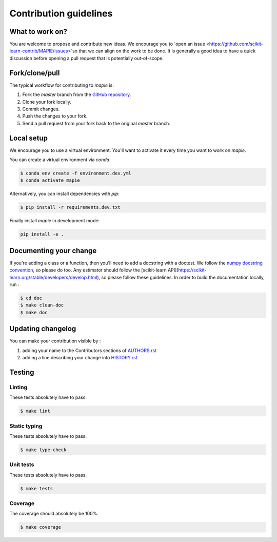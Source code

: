 =======================
Contribution guidelines
=======================

What to work on?
----------------

You are welcome to propose and contribute new ideas.
We encourage you to `open an issue <https://github.com/scikit-learn-contrib/MAPIE/issues>`so that we can align on the work to be done.
It is generally a good idea to have a quick discussion before opening a pull request that is potentially out-of-scope.

Fork/clone/pull
---------------

The typical workflow for contributing to `mapie` is:

1. Fork the `master` branch from the `GitHub repository <github.com/scikit-learn-contrib/MAPIE>`_.
2. Clone your fork locally.
3. Commit changes.
4. Push the changes to your fork.
5. Send a pull request from your fork back to the original `master` branch.

Local setup
-----------

We encourage you to use a virtual environment. You'll want to activate it every time you want to work on `mapie`.

You can create a virtual environment via `conda`:

.. code:: sh

    $ conda env create -f environment.dev.yml
    $ conda activate mapie

Alternatively, you can install dependencies with `pip`:

.. code:: sh

    $ pip install -r requirements.dev.txt

Finally install `mapie` in development mode:

.. code:: sh

    pip install -e .


Documenting your change
-----------------------

If you're adding a class or a function, then you'll need to add a docstring with a doctest. We follow the `numpy docstring convention <https://sphinxcontrib-napoleon.readthedocs.io/en/latest/example_numpy.html>`_, so please do too.
Any estimator should follow the [scikit-learn API](https://scikit-learn.org/stable/developers/develop.html), so please follow these guidelines.
In order to build the documentation locally, run :

.. code:: sh

    $ cd doc
    $ make clean-doc
    $ make doc


Updating changelog
------------------

You can make your contribution visible by :

1. adding your name to the Contributors sections of `AUTHORS.rst <https://github.com/scikit-learn-contrib/MAPIE/blob/master/AUTHORS.rst>`_
2. adding a line describing your change into `HISTORY.rst <https://github.com/scikit-learn-contrib/MAPIE/blob/master/HISTORY.rst>`_

Testing
-------

Linting
^^^^^^^

These tests absolutely have to pass.

.. code:: sh

    $ make lint


Static typing
^^^^^^^^^^^^^

These tests absolutely have to pass.

.. code:: sh

    $ make type-check


Unit tests
^^^^^^^^^^

These tests absolutely have to pass.

.. code:: sh

    $ make tests

Coverage
^^^^^^^^

The coverage should absolutely be 100%.

.. code:: sh

    $ make coverage
